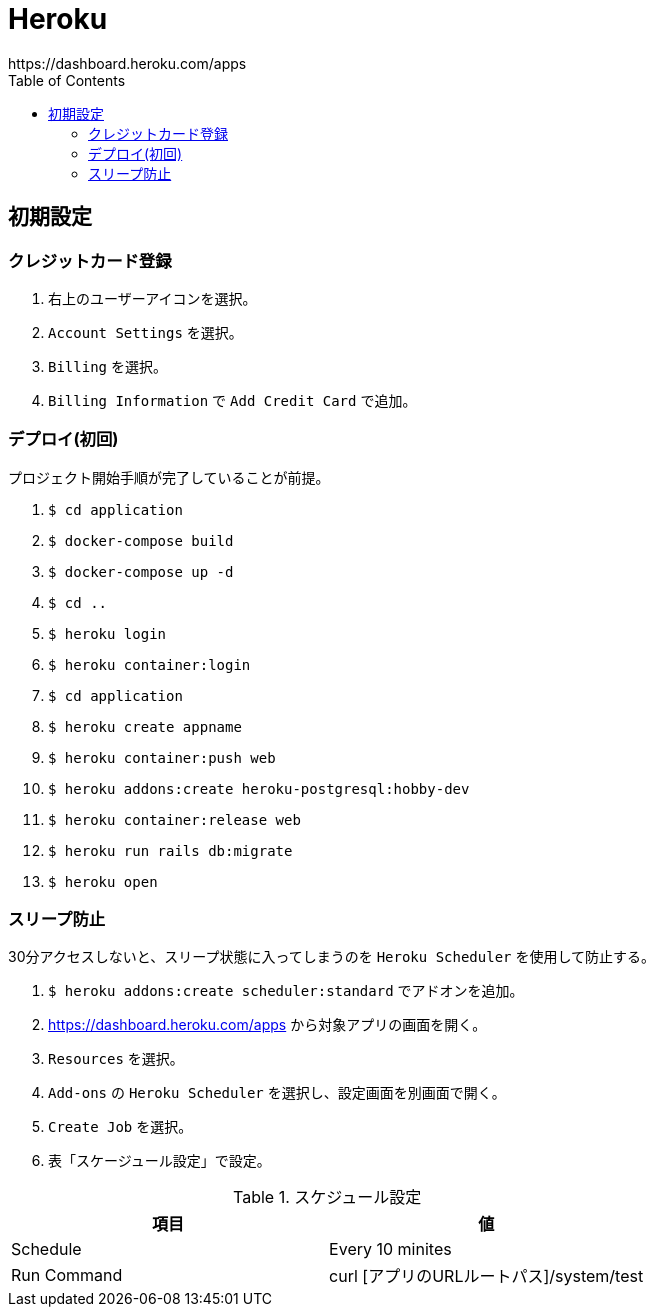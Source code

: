 :toc:
:imagesdir: img

= Heroku
https://dashboard.heroku.com/apps

== 初期設定

=== クレジットカード登録

. 右上のユーザーアイコンを選択。
. `Account Settings` を選択。
. `Billing` を選択。
. `Billing Information` で `Add Credit Card` で追加。

=== デプロイ(初回)
プロジェクト開始手順が完了していることが前提。

. `$ cd application`
. `$ docker-compose build`
. `$ docker-compose up -d`
. `$ cd ..`
. `$ heroku login`
. `$ heroku container:login`
. `$ cd application`
. `$ heroku create appname`
. `$ heroku container:push web`
. `$ heroku addons:create heroku-postgresql:hobby-dev`
. `$ heroku container:release web`
. `$ heroku run rails db:migrate`
. `$ heroku open`


=== スリープ防止
30分アクセスしないと、スリープ状態に入ってしまうのを `Heroku Scheduler` を使用して防止する。

. `$ heroku addons:create scheduler:standard` でアドオンを追加。
. https://dashboard.heroku.com/apps から対象アプリの画面を開く。
. `Resources` を選択。
. `Add-ons` の `Heroku Scheduler` を選択し、設定画面を別画面で開く。
. `Create Job` を選択。
. 表「スケージュール設定」で設定。

.スケジュール設定
|===
|項目 |値

|Schedule
|Every 10 minites

|Run Command
|curl [アプリのURLルートパス]/system/test

|===